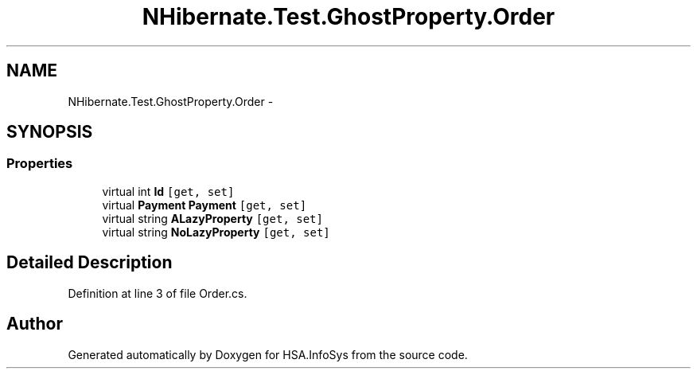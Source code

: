 .TH "NHibernate.Test.GhostProperty.Order" 3 "Fri Jul 5 2013" "Version 1.0" "HSA.InfoSys" \" -*- nroff -*-
.ad l
.nh
.SH NAME
NHibernate.Test.GhostProperty.Order \- 
.SH SYNOPSIS
.br
.PP
.SS "Properties"

.in +1c
.ti -1c
.RI "virtual int \fBId\fP\fC [get, set]\fP"
.br
.ti -1c
.RI "virtual \fBPayment\fP \fBPayment\fP\fC [get, set]\fP"
.br
.ti -1c
.RI "virtual string \fBALazyProperty\fP\fC [get, set]\fP"
.br
.ti -1c
.RI "virtual string \fBNoLazyProperty\fP\fC [get, set]\fP"
.br
.in -1c
.SH "Detailed Description"
.PP 
Definition at line 3 of file Order\&.cs\&.

.SH "Author"
.PP 
Generated automatically by Doxygen for HSA\&.InfoSys from the source code\&.
